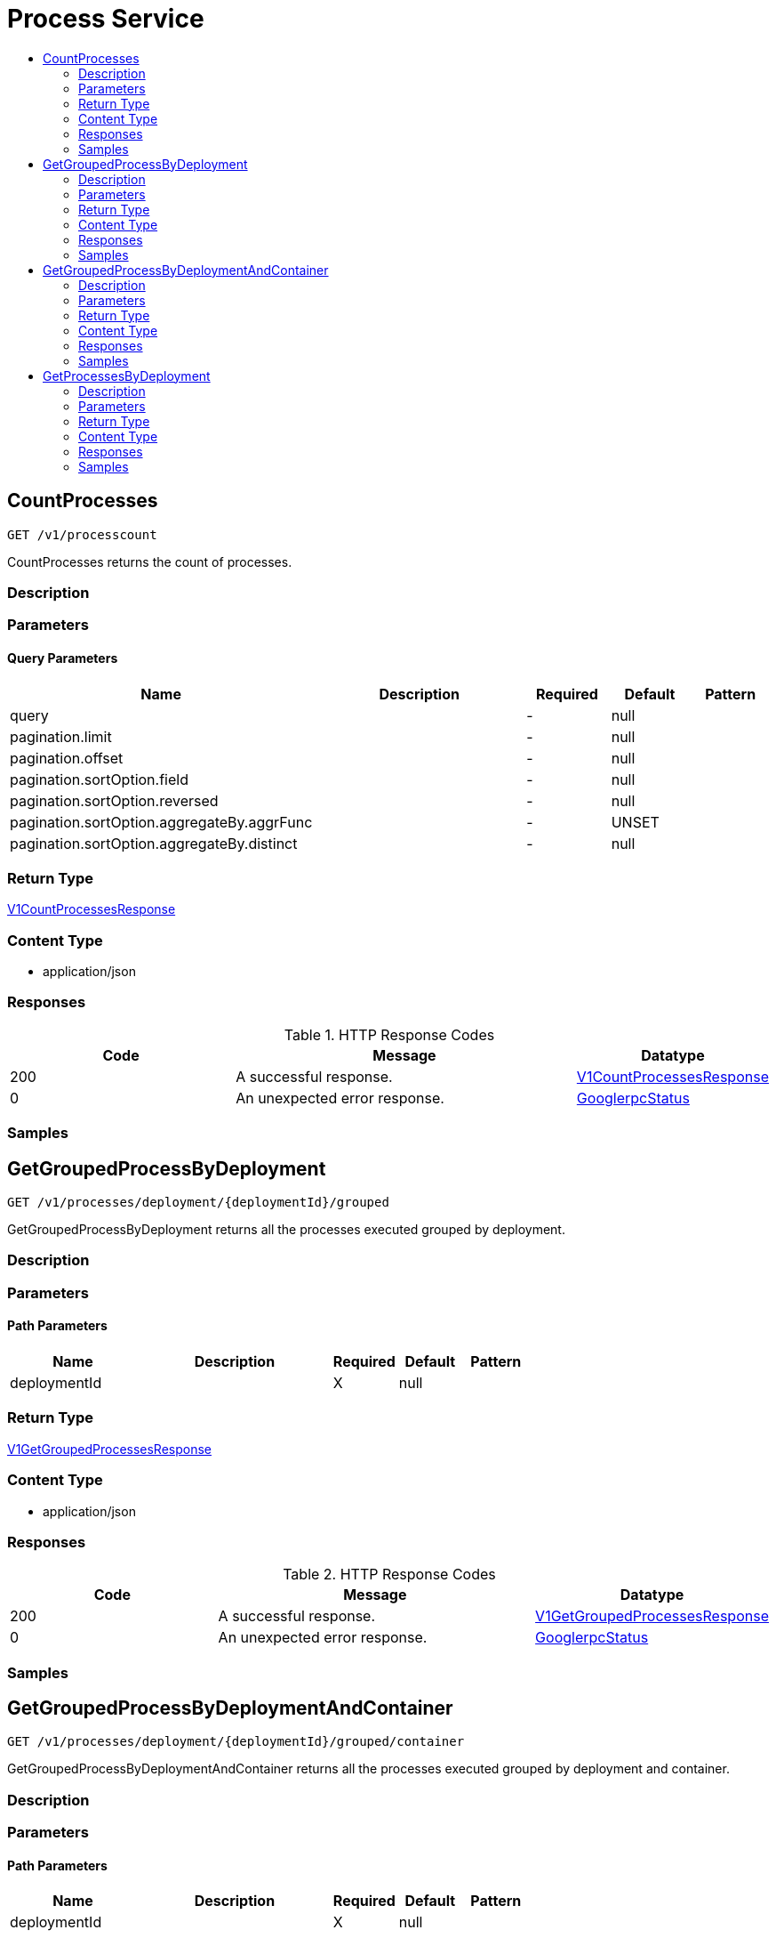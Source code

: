 // Auto-generated by scripts. Do not edit.
:_mod-docs-content-type: ASSEMBLY
[id="ProcessService"]
= Process Service
:toc: macro
:toc-title:

toc::[]

:context: ProcessService

[id="CountProcesses_ProcessService"]
== CountProcesses

`GET /v1/processcount`

CountProcesses returns the count of processes.

=== Description

=== Parameters

==== Query Parameters

[cols="2,3,1,1,1"]
|===
|Name| Description| Required| Default| Pattern

| query
|  
| -
| null
| 

| pagination.limit
|  
| -
| null
| 

| pagination.offset
|  
| -
| null
| 

| pagination.sortOption.field
|  
| -
| null
| 

| pagination.sortOption.reversed
|  
| -
| null
| 

| pagination.sortOption.aggregateBy.aggrFunc
|  
| -
| UNSET
| 

| pagination.sortOption.aggregateBy.distinct
|  
| -
| null
| 

|===

=== Return Type

xref:../CommonObjectReference/CommonObjectReference.adoc#V1CountProcessesResponse_CommonObjectReference[V1CountProcessesResponse]

=== Content Type

* application/json

=== Responses

.HTTP Response Codes
[cols="2,3,1"]
|===
| Code | Message | Datatype

| 200
| A successful response.
|  xref:../CommonObjectReference/CommonObjectReference.adoc#V1CountProcessesResponse_CommonObjectReference[V1CountProcessesResponse]

| 0
| An unexpected error response.
|  xref:../CommonObjectReference/CommonObjectReference.adoc#GooglerpcStatus_CommonObjectReference[GooglerpcStatus]

|===

=== Samples

[id="GetGroupedProcessByDeployment_ProcessService"]
== GetGroupedProcessByDeployment

`GET /v1/processes/deployment/{deploymentId}/grouped`

GetGroupedProcessByDeployment returns all the processes executed grouped by deployment.

=== Description

=== Parameters

==== Path Parameters

[cols="2,3,1,1,1"]
|===
|Name| Description| Required| Default| Pattern

| deploymentId
|  
| X
| null
| 

|===

=== Return Type

xref:../CommonObjectReference/CommonObjectReference.adoc#V1GetGroupedProcessesResponse_CommonObjectReference[V1GetGroupedProcessesResponse]

=== Content Type

* application/json

=== Responses

.HTTP Response Codes
[cols="2,3,1"]
|===
| Code | Message | Datatype

| 200
| A successful response.
|  xref:../CommonObjectReference/CommonObjectReference.adoc#V1GetGroupedProcessesResponse_CommonObjectReference[V1GetGroupedProcessesResponse]

| 0
| An unexpected error response.
|  xref:../CommonObjectReference/CommonObjectReference.adoc#GooglerpcStatus_CommonObjectReference[GooglerpcStatus]

|===

=== Samples

[id="GetGroupedProcessByDeploymentAndContainer_ProcessService"]
== GetGroupedProcessByDeploymentAndContainer

`GET /v1/processes/deployment/{deploymentId}/grouped/container`

GetGroupedProcessByDeploymentAndContainer returns all the processes executed grouped by deployment and container.

=== Description

=== Parameters

==== Path Parameters

[cols="2,3,1,1,1"]
|===
|Name| Description| Required| Default| Pattern

| deploymentId
|  
| X
| null
| 

|===

=== Return Type

xref:../CommonObjectReference/CommonObjectReference.adoc#V1GetGroupedProcessesWithContainerResponse_CommonObjectReference[V1GetGroupedProcessesWithContainerResponse]

=== Content Type

* application/json

=== Responses

.HTTP Response Codes
[cols="2,3,1"]
|===
| Code | Message | Datatype

| 200
| A successful response.
|  xref:../CommonObjectReference/CommonObjectReference.adoc#V1GetGroupedProcessesWithContainerResponse_CommonObjectReference[V1GetGroupedProcessesWithContainerResponse]

| 0
| An unexpected error response.
|  xref:../CommonObjectReference/CommonObjectReference.adoc#GooglerpcStatus_CommonObjectReference[GooglerpcStatus]

|===

=== Samples

[id="GetProcessesByDeployment_ProcessService"]
== GetProcessesByDeployment

`GET /v1/processes/deployment/{deploymentId}`

GetProcessesByDeployment returns the processes executed in the given deployment.

=== Description

=== Parameters

==== Path Parameters

[cols="2,3,1,1,1"]
|===
|Name| Description| Required| Default| Pattern

| deploymentId
|  
| X
| null
| 

|===

=== Return Type

xref:../CommonObjectReference/CommonObjectReference.adoc#V1GetProcessesResponse_CommonObjectReference[V1GetProcessesResponse]

=== Content Type

* application/json

=== Responses

.HTTP Response Codes
[cols="2,3,1"]
|===
| Code | Message | Datatype

| 200
| A successful response.
|  xref:../CommonObjectReference/CommonObjectReference.adoc#V1GetProcessesResponse_CommonObjectReference[V1GetProcessesResponse]

| 0
| An unexpected error response.
|  xref:../CommonObjectReference/CommonObjectReference.adoc#GooglerpcStatus_CommonObjectReference[GooglerpcStatus]

|===

=== Samples
